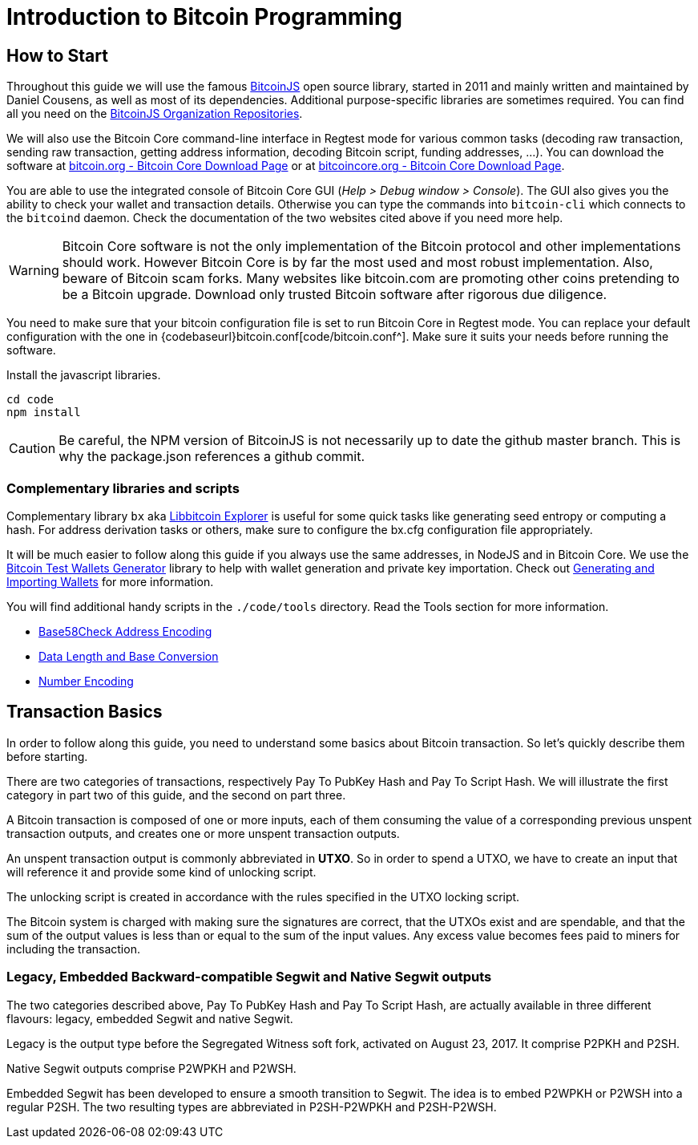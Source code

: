 = Introduction to Bitcoin Programming

== How to Start

Throughout this guide we will use the famous https://github.com/bitcoinjs/bitcoinjs-lib[BitcoinJS^] open source library, started in 2011 and mainly written and maintained by Daniel Cousens, as well as most of its dependencies. Additional purpose-specific libraries are sometimes required. You can find all you need on the https://github.com/bitcoinjs[BitcoinJS Organization Repositories^].

We will also use the Bitcoin Core command-line interface in Regtest mode for various common tasks (decoding raw transaction, sending raw
transaction, getting address information, decoding Bitcoin script, funding addresses, …). You can download the software at
https://bitcoin.org/en/download[bitcoin.org - Bitcoin Core Download Page^] or at https://bitcoincore.org/en/download/[bitcoincore.org - Bitcoin Core Download Page^].

You are able to use the integrated console of Bitcoin Core GUI (_Help &gt; Debug window &gt; Console_). The GUI also gives you the ability to check your wallet and transaction details. Otherwise you can type the commands into `bitcoin-cli` which connects to the `bitcoind` daemon. Check the documentation of the two websites cited above if you need more help.

WARNING: Bitcoin Core software is not the only implementation of the Bitcoin protocol and other implementations should work. However
Bitcoin Core is by far the most used and most robust implementation. Also, beware of Bitcoin scam forks. Many websites like bitcoin.com
are promoting other coins pretending to be a Bitcoin upgrade. Download only trusted Bitcoin software after rigorous due diligence.

You need to make sure that your bitcoin configuration file is set to run Bitcoin Core in Regtest mode. You can replace your default
configuration with the one in {codebaseurl}bitcoin.conf[code/bitcoin.conf^]. Make sure it suits your needs before running the software.

.Install the javascript libraries.
[source,bash]
----
cd code
npm install
----

CAUTION: Be careful, the NPM version of BitcoinJS is not necessarily up to date the github master branch. This is why the package.json references a github commit.


=== Complementary libraries and scripts

Complementary library `bx` aka https://github.com/libbitcoin/libbitcoin-explorer[Libbitcoin Explorer^] is useful for some quick tasks like generating seed entropy or computing a hash. For address derivation tasks or others, make sure to configure the bx.cfg configuration file appropriately.

It will be much easier to follow along this guide if you always use the same addresses, in NodeJS and in Bitcoin Core. We use the
https://github.com/bitcoin-studio/Bitcoin-Test-Wallets-Generator[Bitcoin Test Wallets Generator^] library to help with wallet generation
and private key importation. Check out xref:part-one-preparing-the-work-environment/generating_and_importing_wallets.adoc[Generating and Importing Wallets, window=_blank] for more information.

You will find additional handy scripts in the `./code/tools` directory. Read the Tools section for more information.

* xref:tools/base58check_address_encoding.adoc[Base58Check Address Encoding, window=_blank]
* xref:tools/data_length_base_conversion.adoc[Data Length and Base Conversion, window=_blank]
* xref:tools/number_encoding.adoc[Number Encoding, window=_blank]


== Transaction Basics

In order to follow along this guide, you need to understand some basics about Bitcoin transaction. So let's quickly describe them before starting.

There are two categories of transactions, respectively Pay To PubKey Hash and Pay To Script Hash. We will illustrate the first category in part two of this guide, and the second on part three.

A Bitcoin transaction is composed of one or more inputs, each of them consuming the value of a corresponding previous unspent transaction outputs, and creates one or more unspent transaction outputs.

An unspent transaction output is commonly abbreviated in *UTXO*. So in order to spend a UTXO, we have to create an input that will reference it and provide some kind of unlocking script.

The unlocking script is created in accordance with the rules specified in the UTXO locking script.

The Bitcoin system is charged with making sure the signatures are correct, that the UTXOs exist and are spendable, and that the sum of the output values is less than or equal to the sum of the input values. Any excess value becomes fees paid to miners for including the transaction.


=== Legacy, Embedded Backward-compatible Segwit and Native Segwit outputs

The two categories described above, Pay To PubKey Hash and Pay To Script Hash, are actually available in three different flavours: legacy, embedded Segwit and native Segwit.

Legacy is the output type before the Segregated Witness soft fork, activated on August 23, 2017. It comprise P2PKH and P2SH.

Native Segwit outputs comprise P2WPKH and P2WSH.

Embedded Segwit has been developed to ensure a smooth transition to Segwit. The idea is to embed P2WPKH or P2WSH into a regular P2SH. The two resulting types are abbreviated in P2SH-P2WPKH and P2SH-P2WSH.
